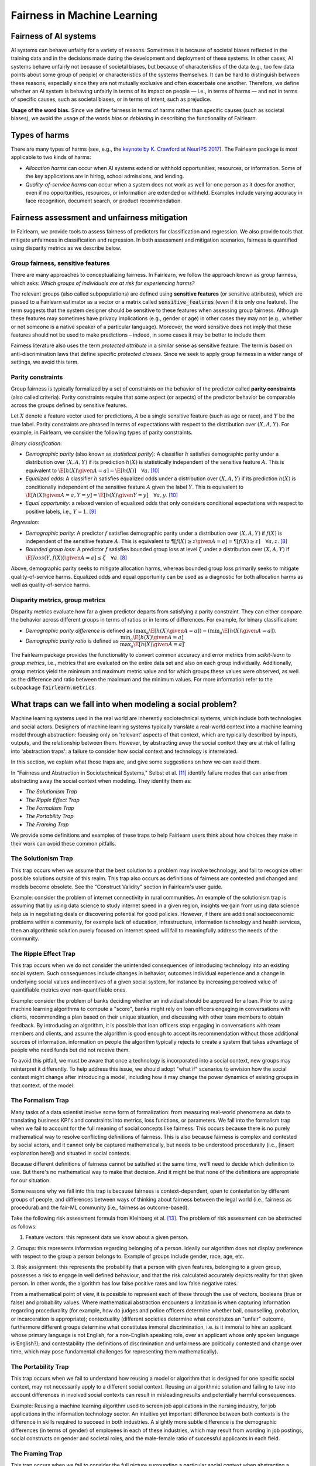 .. _fairness_in_machine_learning:
.. _terminology:

Fairness in Machine Learning
============================

Fairness of AI systems
----------------------

AI systems can behave unfairly for a variety of reasons. Sometimes it is
because of societal biases reflected in the training data and in the decisions
made during the development and deployment of these systems. In other cases,
AI systems behave unfairly not because of societal biases, but because of
characteristics of the data (e.g., too few data points about some group of
people) or characteristics of the systems themselves. It can be hard to
distinguish between these reasons, especially since they are not mutually
exclusive and often exacerbate one another. Therefore, we define whether an AI
system is behaving unfairly in terms of its impact on people — i.e., in terms
of harms — and not in terms of specific causes, such as societal biases, or in
terms of intent, such as prejudice.

**Usage of the word bias.** Since we define fairness in terms of harms
rather than specific causes (such as societal biases), we avoid the usage of
the words *bias* or *debiasing* in describing the functionality of Fairlearn.

Types of harms
--------------

There are many types of harms (see, e.g., the
`keynote by K. Crawford at NeurIPS 2017 <https://www.youtube.com/watch?v=fMym_BKWQzk>`_).
The Fairlearn package is most applicable to two kinds of harms:

* *Allocation harms* can occur when AI systems extend or withhold
  opportunities, resources, or information. Some of the key applications are in
  hiring, school admissions, and lending.

* *Quality-of-service harms* can occur when a system does not work as well for
  one person as it does for another, even if no opportunities, resources, or
  information are extended or withheld. Examples include varying accuracy in
  face recognition, document search, or product recommendation.

Fairness assessment and unfairness mitigation
---------------------------------------------

In Fairlearn, we provide tools to assess fairness of predictors for
classification and regression. We also provide tools that mitigate unfairness
in classification and regression. In both assessment and mitigation scenarios,
fairness is quantified using disparity metrics as we describe below.

Group fairness, sensitive features
^^^^^^^^^^^^^^^^^^^^^^^^^^^^^^^^^^

There are many approaches to conceptualizing fairness. In Fairlearn, we follow
the approach known as group fairness, which asks: *Which groups of individuals
are at risk for experiencing harms?*

The relevant groups (also called subpopulations) are defined using **sensitive
features** (or sensitive attributes), which are passed to a Fairlearn
estimator as a vector or a matrix called :code:`sensitive_features` (even if it is
only one feature). The term suggests that the system designer should be
sensitive to these features when assessing group fairness. Although these
features may sometimes have privacy implications (e.g., gender or age) in
other cases they may not (e.g., whether or not someone is a native speaker of
a particular language). Moreover, the word sensitive does not imply that
these features should not be used to make predictions – indeed, in some cases
it may be better to include them.

Fairness literature also uses the term *protected attribute* in a similar
sense as sensitive feature. The term is based on anti-discrimination laws
that define specific *protected classes*. Since we seek to apply group
fairness in a wider range of settings, we avoid this term.

Parity constraints
^^^^^^^^^^^^^^^^^^

Group fairness is typically formalized by a set of constraints on the behavior
of the predictor called **parity constraints** (also called criteria). Parity
constraints require that some aspect (or aspects) of the predictor behavior be
comparable across the groups defined by sensitive features.

Let :math:`X` denote a feature vector used for predictions, :math:`A` be a
single sensitive feature (such as age or race), and :math:`Y` be the true
label. Parity constraints are phrased in terms of expectations with respect to
the distribution over :math:`(X,A,Y)`.
For example, in Fairlearn, we consider the following types of parity constraints.

*Binary classification*:

* *Demographic parity* (also known as *statistical parity*): A classifier
  :math:`h` satisfies demographic parity under a distribution over
  :math:`(X, A, Y)` if its prediction :math:`h(X)` is statistically
  independent of the sensitive feature :math:`A`. This is equivalent to
  :math:`\E[h(X) \given A=a] = \E[h(X)] \quad \forall a`. [#3]_

* *Equalized odds*: A classifier :math:`h` satisfies equalized odds under a
  distribution over :math:`(X, A, Y)` if its prediction :math:`h(X)` is
  conditionally independent of the sensitive feature :math:`A` given the label
  :math:`Y`. This is equivalent to
  :math:`\E[h(X) \given A=a, Y=y] = \E[h(X) \given Y=y] \quad \forall a, y`.
  [#3]_

* *Equal opportunity*: a relaxed version of equalized odds that only considers
  conditional expectations with respect to positive labels, i.e., :math:`Y=1`.
  [#2]_

*Regression*:

* *Demographic parity*: A predictor :math:`f` satisfies demographic parity
  under a distribution over :math:`(X, A, Y)` if :math:`f(X)` is independent
  of the sensitive feature :math:`A`. This is equivalent to
  :math:`\P[f(X) \geq z \given A=a] = \P[f(X) \geq z] \quad \forall a, z`.
  [#1]_

* *Bounded group loss*: A predictor :math:`f` satisfies bounded group loss at
  level :math:`\zeta` under a distribution over :math:`(X, A, Y)` if
  :math:`\E[loss(Y, f(X)) \given A=a] \leq \zeta \quad \forall a`. [#1]_

Above, demographic parity seeks to mitigate allocation harms, whereas bounded
group loss primarily seeks to mitigate quality-of-service harms. Equalized
odds and equal opportunity can be used as a diagnostic for both allocation
harms as well as quality-of-service harms.

Disparity metrics, group metrics
^^^^^^^^^^^^^^^^^^^^^^^^^^^^^^^^

Disparity metrics evaluate how far a given predictor departs from satisfying a
parity constraint. They can either compare the behavior across different
groups in terms of ratios or in terms of differences. For example, for binary
classification:

* *Demographic parity difference* is defined as
  :math:`(\max_a \E[h(X) \given A=a]) - (\min_a \E[h(X) \given A=a])`.
* *Demographic parity ratio* is defined as
  :math:`\dfrac{\min_a \E[h(X) \given A=a]}{\max_a \E[h(X) \given A=a]}`.

The Fairlearn package provides the functionality to convert common accuracy
and error metrics from `scikit-learn` to *group metrics*, i.e., metrics that
are evaluated on the entire data set and also on each group individually.
Additionally, group metrics yield the minimum and maximum metric value and for
which groups these values were observed, as well as the difference and ratio
between the maximum and the minimum values. For more information refer to the
subpackage :code:`fairlearn.metrics`.

What traps can we fall into when modeling a social problem?
--------------------------------------------------------------

Machine learning systems used in the real world are inherently sociotechnical
systems, which include both technologies and social actors. Designers of machine
learning systems typically translate a real-world context into a machine learning
model through abstraction: focusing only on 'relevant' aspects of that context,
which are typically described by inputs, outputs, and the relationship between them.
However, by abstracting away the social context they are at risk of falling into
'abstraction traps': a failure to consider how social context and technology is interrelated.

In this section, we explain what those traps are, and give some suggestions on
how we can avoid them.

In "Fairness and Abstraction in Sociotechnical Systems," Selbst et al. [#4]_
identify failure modes that can arise from abstracting away the social context
when modeling. They identify them as:

* *The Solutionism Trap*

* *The Ripple Effect Trap*

* *The Formalism Trap*

* *The Portability Trap*

* *The Framing Trap*

We provide some definitions and examples of these traps to help Fairlearn
users think about how choices they make in their work can avoid these common pitfalls.

The Solutionism Trap
^^^^^^^^^^^^^^^^^^^^

This trap occurs when we assume that the best solution to a problem
may involve technology, and fail to recognize other possible solutions outside of
this realm. This trap also occurs as definitions of fairness are
contested and changed and models become obsolete. See the "Construct
Validity" section in Fairlearn's user guide.

Example: consider the problem of internet connectivity in rural communities.
An example of the solutionism trap is assuming that by using data science to
study internet speed in a given region, insights we gain from using data science
help us in negotiating deals or discovering potential for good policies.
However, if there are additional socioeconomic problems within a community,
for example lack of education, infrastructure, information
technology and health services, then an algorithmic solution purely focused on internet
speed will fail to meaningfully address the needs of the community.

The Ripple Effect Trap
^^^^^^^^^^^^^^^^^^^^^^

This trap occurs when we do not consider the unintended consequences of introducing
technology into an existing social system. Such consequences include changes in
behavior, outcomes individual experience and a change in underlying social values
and incentives of a given social system, for instance by increasing perceived value
of quantifiable metrics over non-quantifiable ones.

Example: consider the problem of banks deciding whether an individual should
be approved for a loan. Prior to using machine learning algorithms
to compute a "score", banks might rely on loan officers engaging in conversations with
clients, recommending a plan based on their unique situation, and
discussing with other team members to obtain feedback. By introducing an
algorithm, it is possible that loan officers stop engaging in conversations
with team members and clients, and assume the algorithm is good enough
to accept its recommendation without those additional sources of information. 
information on people the algorithm typically rejects to create a system
that takes advantage of people who need funds but did not receive them.

To avoid this pitfall, we must be aware that once a technology is incorporated
into a social context, new groups may reinterpret it differently. To
help address this issue, we should adopt "what if" scenarios to envision how
the social context might change after introducing a model, including how it may
change the power dynamics of existing groups in that context.
of the model.

The Formalism Trap
^^^^^^^^^^^^^^^^^^

Many tasks of a data scientist involve some form of formalization: from
measuring real-world phenomena as data to translating business KPI's
and constraints into metrics, loss functions, or parameters. We fall into the
formalism trap when we fail to account for the full meaning of social
concepts like fairness. This occurs because there is no purely mathematical way to resolve
conflicting definitions of fairness. This is also because fairness is complex and
contested by social actors, and it cannot only be captured mathematically, but
needs to be understood procedurally (i.e., [insert explanation here]) and situated in social contexts.

Because different definitions of fairness cannot be satisfied at the same time,
we'll need to decide which definition to use. But there's no mathematical way to
make that decision. And it might be that none of the definitions are appropriate for our situation.

Some reasons why we fall into this trap is because fairness is context-dependent,
open to contestation by different groups of people, and differences between ways of thinking
about fairness between the legal world (i.e., fairness as procedural)
and the fair-ML community (i.e., fairness as outcome-based).

Take the following risk assessment formula from Kleinberg et al. [#6]_. The problem
of risk assessment can be abstracted as follows:

1. Feature vectors: this represent data we know about a given person.

2. Groups: this represents information regarding belonging of a person. Ideally our
algorithm does not display preference with respect to the group a person
belongs to. Example of groups include gender, race, age, etc.

3. Risk assignment: this represents the probability that a person with given
features, belonging to a given group, possesses a risk to engage in
well defined behaviour, and that the risk calculated accurately depicts reality for
that given person. In other words, the algorithm has low false positive rates and low false
negative rates.

From a mathematical point of view, it is possible to represent each of these
through the use of vectors, booleans (true or false) and probability values.
Where mathematical abstraction encounters a limitation is when capturing
information regarding procedurality (for example, how do judges and police officers
determine whether bail, counselling, probation, or incarceration is appropriate);
contextuality (different societies determine what constitutes an "unfair" outcome, furthermore
different groups determine what constitutes immoral discrimination, i.e. is it immoral
to hire an applicant whose primary language is not English, for a non-English speaking role, over
an applicant whose only spoken language is English?); and contestability (the definitions
of discrimination and unfairness are politically contested and change over time, 
which may pose fundamental challenges for representing them mathematically).

The Portability Trap
^^^^^^^^^^^^^^^^^^^^

This trap occurs when we fail to understand how reusing a model or
algorithm that is designed for one specific social context, may not necessarily
apply to a different social context. Reusing an algorithmic solution and failing
to take into account differences in involved social contexts can result in misleading
results and potentially harmful consequences. 

Example: Reusing a machine learning algorithm used to screen job applications in the
nursing industry, for job applications in the information technology sector. An intuitive
yet important difference between both contexts is the difference in skills required to
succeed in both industries. A slightly more subtle difference is the demographic differences
(in terms of gender) of employees in each of these industries, which may result from
wording in job postings, social constructs on gender and societal roles, and the male-female
ratio of successful applicants in each field.

The Framing Trap
^^^^^^^^^^^^^^^^

This trap occurs when we fail to consider the full picture surrounding
a particular social context when abstracting a social problem. Elements
involved include but are not limited to: the social landscape that the
chosen phenomenon exists in, characteristics of individuals or circumstances
of the chosen situation, third parties involved along with their circumstances,
and the task that is being set out to abstract (i.e. calculating a risk score,
choosing between a pool of candidates, selecting an appropriate treatment, etc).

To help us avoid drawing narrow boundaries of what is considered in scope for
the problem, we might consider using wider "frames" around what is considered to be in scope for the problem, moving from an algorithmic frame to a sociotechnical frame.

1. The algorithmic frame: these are choices made when abstracting a problem
in the form of representations (data) and labelling (outcome). In this frame
an algorithm is evaluated based on properties of output in relation to input.
Examples of these properties include accuracy and generalizability to data the model
did not train on. Fairness is typically not evaluated in this frame.

2. The data frame: this frame applies to the content of input and output of the
algorithm (i.e., the data), including choices about data representations, features, and labels. This additional
frame allows us to question the inherent (un)fairness present in input and output data.
In "Datasheets for Datasets", Gebru et al. [#8]_ suggest various ways we
can account for and improve limitations in data.

3. The sociotechnical frame: this frame recognizes that a machine learning model is part
of social and technical interactions between people and technology, and thus the social components of this
within this social context should be included as part of the problem and modeling approach (including local decision-making processes, incentive structures, institutional processes, and more).

Example: assessing risk of re-engagement in criminal behaviour in an individual
charged with an offense, while failing
to consider factors such as race, socio-economic status, mental health, along with
socially-dependent views present in judges, police officers, or any actors responsible
for recommending a course of action.

In the algorithmic framework, for example, input variables may contain previous criminal history,
statements taken by the accused, witnesses and police officers. Labels (outcome)
include recommendations by the algorithm on an appropriate course of action based
on a computed risk score. Model is limited in assessing fairness out outcome.

The data framework could attempt to reduce unfairness by studying socio-economic
information regarding the accused, their upbringing and how it relates to their
current status, along with a recommendation that incorporates these factors into the
recommended outcome.

Within the sociotechnical framework the model incorporates not only more nuanced
data on the history of the case, but also the social context in which judging and
recommending an outcome take place. This frame incorporates the processes
associated with crime reporting, the offense-trial pipeline, and identifies areas
in which different people interact with one another as outcomes are recommended.

.. topic:: References:

   .. [#1] Agarwal, Dudik, Wu `"Fair Regression: Quantitative Definitions and
      Reduction-based Algorithms" <https://arxiv.org/pdf/1905.12843.pdf>`_,
      ICML, 2019.
   
   .. [#2] Hardt, Price, Srebro `"Equality of Opportunity in Supervised
      Learning"
      <https://papers.nips.cc/paper/6374-equality-of-opportunity-in-supervised-learning.pdf>`_,
      NIPS, 2016.
   
   .. [#3] Agarwal, Beygelzimer, Dudik, Langford, Wallach `"A Reductions
      Approach to Fair Classification"
      <https://arxiv.org/pdf/1803.02453.pdf>`_, ICML, 2018.
	  
   .. [#4] Selbst, Andrew D. and Boyd, Danah and Friedler, Sorelle and Venkatasubramanian,
      Suresh and Vertesi, Janet, "Fairness and Abstraction in Sociotechnical Systems" (August 23, 2018).
      2019 ACM Conference on Fairness, Accountability, and Transparency (FAT*), 59-68, Available at
      `SSRN: 	<https://ssrn.com/abstract=3265913>`_,
   
   .. [#5] Mark S. Ackerman. 2000. `"The intellectual challenge of CSCW: The gap between social requirements
      and technical feasibility" https://doi.org/10.1207/S15327051HCI1523_5`. Human-Computer
      Interaction 15, 2-3 (2000), 179–203.

   .. [#6] Jon Kleinberg, Sendhil Mullainathan, and Manish Raghavan. 2017. `"Inherent trade-offs
      in the fair determination of risk scores" https://arxiv.org/abs/1609.05807`.
      In Proc. of ITCS.

   .. [#7] Timnit Gebru, Jamie Morgenstern, Briana Vecchione, Jennifer Wortman Vaughan,
      Hanna Wallach, Hal Daumé III, Kate Crawford. "Datasheets for Datasets"
      `https://arxiv.org/abs/1803.09010 <https://arxiv.org/abs/1803.09010>`_
      (2018)
